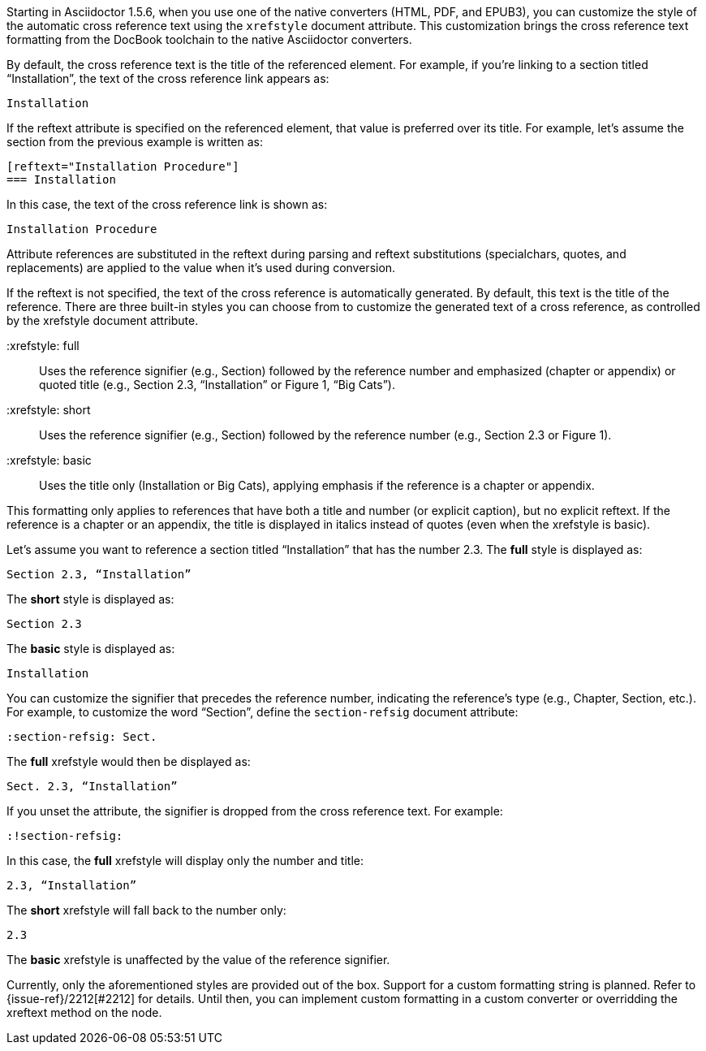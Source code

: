 ////
Included in:

- user-manual: Customizing the Cross Reference
////

Starting in Asciidoctor 1.5.6, when you use one of the native converters (HTML, PDF, and EPUB3), you can customize the style of the automatic cross reference text using the `xrefstyle` document attribute.
This customization brings the cross reference text formatting from the DocBook toolchain to the native Asciidoctor converters.

By default, the cross reference text is the title of the referenced element.
For example, if you're linking to a section titled “Installation”, the text of the cross reference link appears as:

....
Installation
....

If the reftext attribute is specified on the referenced element, that value is preferred over its title.
For example, let's assume the section from the previous example is written as:

[source,asciidoc]
----
[reftext="Installation Procedure"]
=== Installation
----

In this case, the text of the cross reference link is shown as:

....
Installation Procedure
....

Attribute references are substituted in the reftext during parsing and reftext substitutions (specialchars, quotes, and replacements) are applied to the value when it's used during conversion.

If the reftext is not specified, the text of the cross reference is automatically generated.
By default, this text is the title of the reference.
There are three built-in styles you can choose from to customize the generated text of a cross reference, as controlled by the xrefstyle document attribute.

 :xrefstyle: full:: Uses the reference signifier (e.g., Section) followed by the reference number and emphasized (chapter or appendix) or quoted title (e.g., Section 2.3, “Installation” or Figure 1, “Big Cats”).
 :xrefstyle: short:: Uses the reference signifier (e.g., Section) followed by the reference number (e.g., Section 2.3 or Figure 1).
 :xrefstyle: basic:: Uses the title only (Installation or Big Cats), applying emphasis if the reference is a chapter or appendix.

This formatting only applies to references that have both a title and number (or explicit caption), but no explicit reftext.
If the reference is a chapter or an appendix, the title is displayed in italics instead of quotes (even when the xrefstyle is basic).

Let's assume you want to reference a section titled “Installation” that has the number 2.3.
The *full* style is displayed as:

....
Section 2.3, “Installation”
....

The *short* style is displayed as:

....
Section 2.3
....

The *basic* style is displayed as:

....
Installation
....

You can customize the signifier that precedes the reference number, indicating the reference's type (e.g., Chapter, Section, etc.).
For example, to customize the word “Section”, define the `section-refsig` document attribute:

[source,asciidoc]
----
:section-refsig: Sect.
----

The *full* xrefstyle would then be displayed as:

....
Sect. 2.3, “Installation”
....

If you unset the attribute, the signifier is dropped from the cross reference text.
For example:

[source,asciidoc]
----
:!section-refsig:
----

In this case, the *full* xrefstyle will display only the number and title:

....
2.3, “Installation”
....

The *short* xrefstyle will fall back to the number only:

....
2.3
....

The *basic* xrefstyle is unaffected by the value of the reference signifier.

Currently, only the aforementioned styles are provided out of the box.
Support for a custom formatting string is planned.
Refer to {issue-ref}/2212[#2212] for details.
Until then, you can implement custom formatting in a custom converter or overridding the xreftext method on the node.
